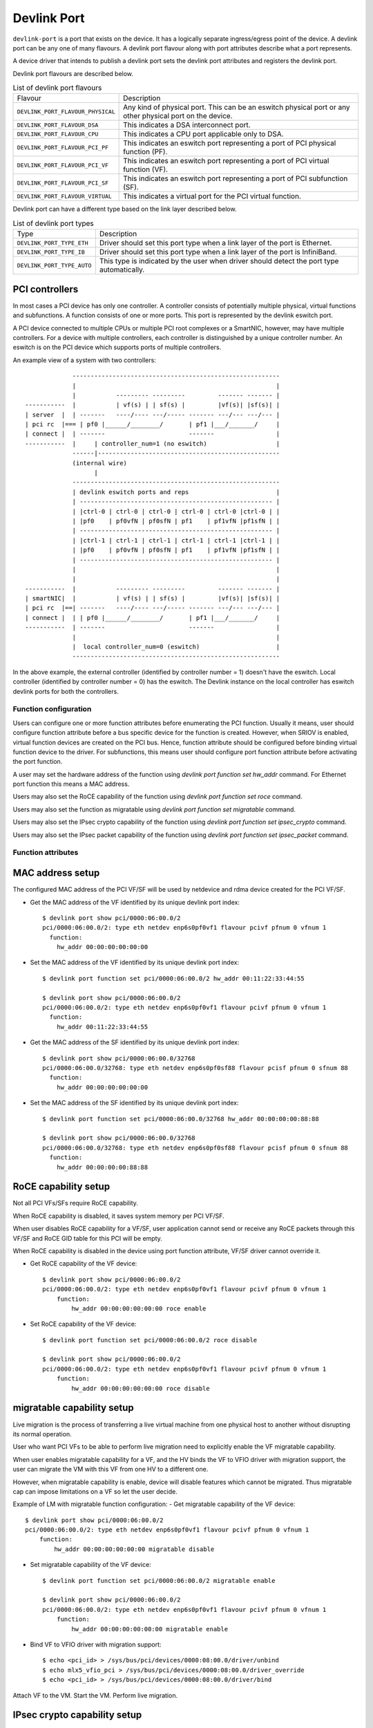 .. SPDX-License-Identifier: GPL-2.0

.. _devlink_port:

============
Devlink Port
============

``devlink-port`` is a port that exists on the device. It has a logically
separate ingress/egress point of the device. A devlink port can be any one
of many flavours. A devlink port flavour along with port attributes
describe what a port represents.

A device driver that intends to publish a devlink port sets the
devlink port attributes and registers the devlink port.

Devlink port flavours are described below.

.. list-table:: List of devlink port flavours
   :widths: 33 90

   * - Flavour
     - Description
   * - ``DEVLINK_PORT_FLAVOUR_PHYSICAL``
     - Any kind of physical port. This can be an eswitch physical port or any
       other physical port on the device.
   * - ``DEVLINK_PORT_FLAVOUR_DSA``
     - This indicates a DSA interconnect port.
   * - ``DEVLINK_PORT_FLAVOUR_CPU``
     - This indicates a CPU port applicable only to DSA.
   * - ``DEVLINK_PORT_FLAVOUR_PCI_PF``
     - This indicates an eswitch port representing a port of PCI
       physical function (PF).
   * - ``DEVLINK_PORT_FLAVOUR_PCI_VF``
     - This indicates an eswitch port representing a port of PCI
       virtual function (VF).
   * - ``DEVLINK_PORT_FLAVOUR_PCI_SF``
     - This indicates an eswitch port representing a port of PCI
       subfunction (SF).
   * - ``DEVLINK_PORT_FLAVOUR_VIRTUAL``
     - This indicates a virtual port for the PCI virtual function.

Devlink port can have a different type based on the link layer described below.

.. list-table:: List of devlink port types
   :widths: 23 90

   * - Type
     - Description
   * - ``DEVLINK_PORT_TYPE_ETH``
     - Driver should set this port type when a link layer of the port is
       Ethernet.
   * - ``DEVLINK_PORT_TYPE_IB``
     - Driver should set this port type when a link layer of the port is
       InfiniBand.
   * - ``DEVLINK_PORT_TYPE_AUTO``
     - This type is indicated by the user when driver should detect the port
       type automatically.

PCI controllers
---------------
In most cases a PCI device has only one controller. A controller consists of
potentially multiple physical, virtual functions and subfunctions. A function
consists of one or more ports. This port is represented by the devlink eswitch
port.

A PCI device connected to multiple CPUs or multiple PCI root complexes or a
SmartNIC, however, may have multiple controllers. For a device with multiple
controllers, each controller is distinguished by a unique controller number.
An eswitch is on the PCI device which supports ports of multiple controllers.

An example view of a system with two controllers::

                 ---------------------------------------------------------
                 |                                                       |
                 |           --------- ---------         ------- ------- |
    -----------  |           | vf(s) | | sf(s) |         |vf(s)| |sf(s)| |
    | server  |  | -------   ----/---- ---/----- ------- ---/--- ---/--- |
    | pci rc  |=== | pf0 |______/________/       | pf1 |___/_______/     |
    | connect |  | -------                       -------                 |
    -----------  |     | controller_num=1 (no eswitch)                   |
                 ------|--------------------------------------------------
                 (internal wire)
                       |
                 ---------------------------------------------------------
                 | devlink eswitch ports and reps                        |
                 | ----------------------------------------------------- |
                 | |ctrl-0 | ctrl-0 | ctrl-0 | ctrl-0 | ctrl-0 |ctrl-0 | |
                 | |pf0    | pf0vfN | pf0sfN | pf1    | pf1vfN |pf1sfN | |
                 | ----------------------------------------------------- |
                 | |ctrl-1 | ctrl-1 | ctrl-1 | ctrl-1 | ctrl-1 |ctrl-1 | |
                 | |pf0    | pf0vfN | pf0sfN | pf1    | pf1vfN |pf1sfN | |
                 | ----------------------------------------------------- |
                 |                                                       |
                 |                                                       |
    -----------  |           --------- ---------         ------- ------- |
    | smartNIC|  |           | vf(s) | | sf(s) |         |vf(s)| |sf(s)| |
    | pci rc  |==| -------   ----/---- ---/----- ------- ---/--- ---/--- |
    | connect |  | | pf0 |______/________/       | pf1 |___/_______/     |
    -----------  | -------                       -------                 |
                 |                                                       |
                 |  local controller_num=0 (eswitch)                     |
                 ---------------------------------------------------------

In the above example, the external controller (identified by controller number = 1)
doesn't have the eswitch. Local controller (identified by controller number = 0)
has the eswitch. The Devlink instance on the local controller has eswitch
devlink ports for both the controllers.

Function configuration
======================

Users can configure one or more function attributes before enumerating the PCI
function. Usually it means, user should configure function attribute
before a bus specific device for the function is created. However, when
SRIOV is enabled, virtual function devices are created on the PCI bus.
Hence, function attribute should be configured before binding virtual
function device to the driver. For subfunctions, this means user should
configure port function attribute before activating the port function.

A user may set the hardware address of the function using
`devlink port function set hw_addr` command. For Ethernet port function
this means a MAC address.

Users may also set the RoCE capability of the function using
`devlink port function set roce` command.

Users may also set the function as migratable using
`devlink port function set migratable` command.

Users may also set the IPsec crypto capability of the function using
`devlink port function set ipsec_crypto` command.

Users may also set the IPsec packet capability of the function using
`devlink port function set ipsec_packet` command.

Function attributes
===================

MAC address setup
-----------------
The configured MAC address of the PCI VF/SF will be used by netdevice and rdma
device created for the PCI VF/SF.

- Get the MAC address of the VF identified by its unique devlink port index::

    $ devlink port show pci/0000:06:00.0/2
    pci/0000:06:00.0/2: type eth netdev enp6s0pf0vf1 flavour pcivf pfnum 0 vfnum 1
      function:
        hw_addr 00:00:00:00:00:00

- Set the MAC address of the VF identified by its unique devlink port index::

    $ devlink port function set pci/0000:06:00.0/2 hw_addr 00:11:22:33:44:55

    $ devlink port show pci/0000:06:00.0/2
    pci/0000:06:00.0/2: type eth netdev enp6s0pf0vf1 flavour pcivf pfnum 0 vfnum 1
      function:
        hw_addr 00:11:22:33:44:55

- Get the MAC address of the SF identified by its unique devlink port index::

    $ devlink port show pci/0000:06:00.0/32768
    pci/0000:06:00.0/32768: type eth netdev enp6s0pf0sf88 flavour pcisf pfnum 0 sfnum 88
      function:
        hw_addr 00:00:00:00:00:00

- Set the MAC address of the SF identified by its unique devlink port index::

    $ devlink port function set pci/0000:06:00.0/32768 hw_addr 00:00:00:00:88:88

    $ devlink port show pci/0000:06:00.0/32768
    pci/0000:06:00.0/32768: type eth netdev enp6s0pf0sf88 flavour pcisf pfnum 0 sfnum 88
      function:
        hw_addr 00:00:00:00:88:88

RoCE capability setup
---------------------
Not all PCI VFs/SFs require RoCE capability.

When RoCE capability is disabled, it saves system memory per PCI VF/SF.

When user disables RoCE capability for a VF/SF, user application cannot send or
receive any RoCE packets through this VF/SF and RoCE GID table for this PCI
will be empty.

When RoCE capability is disabled in the device using port function attribute,
VF/SF driver cannot override it.

- Get RoCE capability of the VF device::

    $ devlink port show pci/0000:06:00.0/2
    pci/0000:06:00.0/2: type eth netdev enp6s0pf0vf1 flavour pcivf pfnum 0 vfnum 1
        function:
            hw_addr 00:00:00:00:00:00 roce enable

- Set RoCE capability of the VF device::

    $ devlink port function set pci/0000:06:00.0/2 roce disable

    $ devlink port show pci/0000:06:00.0/2
    pci/0000:06:00.0/2: type eth netdev enp6s0pf0vf1 flavour pcivf pfnum 0 vfnum 1
        function:
            hw_addr 00:00:00:00:00:00 roce disable

migratable capability setup
---------------------------
Live migration is the process of transferring a live virtual machine
from one physical host to another without disrupting its normal
operation.

User who want PCI VFs to be able to perform live migration need to
explicitly enable the VF migratable capability.

When user enables migratable capability for a VF, and the HV binds the VF to VFIO driver
with migration support, the user can migrate the VM with this VF from one HV to a
different one.

However, when migratable capability is enable, device will disable features which cannot
be migrated. Thus migratable cap can impose limitations on a VF so let the user decide.

Example of LM with migratable function configuration:
- Get migratable capability of the VF device::

    $ devlink port show pci/0000:06:00.0/2
    pci/0000:06:00.0/2: type eth netdev enp6s0pf0vf1 flavour pcivf pfnum 0 vfnum 1
        function:
            hw_addr 00:00:00:00:00:00 migratable disable

- Set migratable capability of the VF device::

    $ devlink port function set pci/0000:06:00.0/2 migratable enable

    $ devlink port show pci/0000:06:00.0/2
    pci/0000:06:00.0/2: type eth netdev enp6s0pf0vf1 flavour pcivf pfnum 0 vfnum 1
        function:
            hw_addr 00:00:00:00:00:00 migratable enable

- Bind VF to VFIO driver with migration support::

    $ echo <pci_id> > /sys/bus/pci/devices/0000:08:00.0/driver/unbind
    $ echo mlx5_vfio_pci > /sys/bus/pci/devices/0000:08:00.0/driver_override
    $ echo <pci_id> > /sys/bus/pci/devices/0000:08:00.0/driver/bind

Attach VF to the VM.
Start the VM.
Perform live migration.

IPsec crypto capability setup
-----------------------------
When user enables IPsec crypto capability for a VF, user application can offload
XFRM state crypto operation (Encrypt/Decrypt) to this VF.

When IPsec crypto capability is disabled (default) for a VF, the XFRM state is
processed in software by the kernel.

- Get IPsec crypto capability of the VF device::

    $ devlink port show pci/0000:06:00.0/2
    pci/0000:06:00.0/2: type eth netdev enp6s0pf0vf1 flavour pcivf pfnum 0 vfnum 1
        function:
            hw_addr 00:00:00:00:00:00 ipsec_crypto disabled

- Set IPsec crypto capability of the VF device::

    $ devlink port function set pci/0000:06:00.0/2 ipsec_crypto enable

    $ devlink port show pci/0000:06:00.0/2
    pci/0000:06:00.0/2: type eth netdev enp6s0pf0vf1 flavour pcivf pfnum 0 vfnum 1
        function:
            hw_addr 00:00:00:00:00:00 ipsec_crypto enabled

IPsec packet capability setup
-----------------------------
When user enables IPsec packet capability for a VF, user application can offload
XFRM state and policy crypto operation (Encrypt/Decrypt) to this VF, as well as
IPsec encapsulation.

When IPsec packet capability is disabled (default) for a VF, the XFRM state and
policy is processed in software by the kernel.

- Get IPsec packet capability of the VF device::

    $ devlink port show pci/0000:06:00.0/2
    pci/0000:06:00.0/2: type eth netdev enp6s0pf0vf1 flavour pcivf pfnum 0 vfnum 1
        function:
            hw_addr 00:00:00:00:00:00 ipsec_packet disabled

- Set IPsec packet capability of the VF device::

    $ devlink port function set pci/0000:06:00.0/2 ipsec_packet enable

    $ devlink port show pci/0000:06:00.0/2
    pci/0000:06:00.0/2: type eth netdev enp6s0pf0vf1 flavour pcivf pfnum 0 vfnum 1
        function:
            hw_addr 00:00:00:00:00:00 ipsec_packet enabled

Subfunction
============

Subfunction is a lightweight function that has a parent PCI function on which
it is deployed. Subfunction is created and deployed in unit of 1. Unlike
SRIOV VFs, a subfunction doesn't require its own PCI virtual function.
A subfunction communicates with the hardware through the parent PCI function.

To use a subfunction, 3 steps setup sequence is followed:

1) create - create a subfunction;
2) configure - configure subfunction attributes;
3) deploy - deploy the subfunction;

Subfunction management is done using devlink port user interface.
User performs setup on the subfunction management device.

(1) Create
----------
A subfunction is created using a devlink port interface. A user adds the
subfunction by adding a devlink port of subfunction flavour. The devlink
kernel code calls down to subfunction management driver (devlink ops) and asks
it to create a subfunction devlink port. Driver then instantiates the
subfunction port and any associated objects such as health reporters and
representor netdevice.

(2) Configure
-------------
A subfunction devlink port is created but it is not active yet. That means the
entities are created on devlink side, the e-switch port representor is created,
but the subfunction device itself is not created. A user might use e-switch port
representor to do settings, putting it into bridge, adding TC rules, etc. A user
might as well configure the hardware address (such as MAC address) of the
subfunction while subfunction is inactive.

(3) Deploy
----------
Once a subfunction is configured, user must activate it to use it. Upon
activation, subfunction management driver asks the subfunction management
device to instantiate the subfunction device on particular PCI function.
A subfunction device is created on the :ref:`Documentation/driver-api/auxiliary_bus.rst <auxiliary_bus>`.
At this point a matching subfunction driver binds to the subfunction's auxiliary device.

Rate object management
======================

Devlink provides API to manage tx rates of single devlink port or a group.
This is done through rate objects, which can be one of the two types:

``leaf``
  Represents a single devlink port; created/destroyed by the driver. Since leaf
  have 1to1 mapping to its devlink port, in user space it is referred as
  ``pci/<bus_addr>/<port_index>``;

``node``
  Represents a group of rate objects (leafs and/or nodes); created/deleted by
  request from the userspace; initially empty (no rate objects added). In
  userspace it is referred as ``pci/<bus_addr>/<node_name>``, where
  ``node_name`` can be any identifier, except decimal number, to avoid
  collisions with leafs.

API allows to configure following rate object's parameters:

``tx_share``
  Minimum TX rate value shared among all other rate objects, or rate objects
  that parts of the parent group, if it is a part of the same group.

``tx_max``
  Maximum TX rate value.

``tx_priority``
  Allows for usage of strict priority arbiter among siblings. This
  arbitration scheme attempts to schedule nodes based on their priority
  as long as the nodes remain within their bandwidth limit. The higher the
  priority the higher the probability that the node will get selected for
  scheduling.

``tx_weight``
  Allows for usage of Weighted Fair Queuing arbitration scheme among
  siblings. This arbitration scheme can be used simultaneously with the
  strict priority. As a node is configured with a higher rate it gets more
  BW relative to it's siblings. Values are relative like a percentage
  points, they basically tell how much BW should node take relative to
  it's siblings.

``parent``
  Parent node name. Parent node rate limits are considered as additional limits
  to all node children limits. ``tx_max`` is an upper limit for children.
  ``tx_share`` is a total bandwidth distributed among children.

``tx_priority`` and ``tx_weight`` can be used simultaneously. In that case
nodes with the same priority form a WFQ subgroup in the sibling group
and arbitration among them is based on assigned weights.

Arbitration flow from the high level:

#. Choose a node, or group of nodes with the highest priority that stays
   within the BW limit and are not blocked. Use ``tx_priority`` as a
   parameter for this arbitration.

#. If group of nodes have the same priority perform WFQ arbitration on
   that subgroup. Use ``tx_weight`` as a parameter for this arbitration.

#. Select the winner node, and continue arbitration flow among it's children,
   until leaf node is reached, and the winner is established.

#. If all the nodes from the highest priority sub-group are satisfied, or
   overused their assigned BW, move to the lower priority nodes.

Driver implementations are allowed to support both or either rate object types
and setting methods of their parameters. Additionally driver implementation
may export nodes/leafs and their child-parent relationships.

Terms and Definitions
=====================

.. list-table:: Terms and Definitions
   :widths: 22 90

   * - Term
     - Definitions
   * - ``PCI device``
     - A physical PCI device having one or more PCI buses consists of one or
       more PCI controllers.
   * - ``PCI controller``
     -  A controller consists of potentially multiple physical functions,
        virtual functions and subfunctions.
   * - ``Port function``
     -  An object to manage the function of a port.
   * - ``Subfunction``
     -  A lightweight function that has parent PCI function on which it is
        deployed.
   * - ``Subfunction device``
     -  A bus device of the subfunction, usually on a auxiliary bus.
   * - ``Subfunction driver``
     -  A device driver for the subfunction auxiliary device.
   * - ``Subfunction management device``
     -  A PCI physical function that supports subfunction management.
   * - ``Subfunction management driver``
     -  A device driver for PCI physical function that supports
        subfunction management using devlink port interface.
   * - ``Subfunction host driver``
     -  A device driver for PCI physical function that hosts subfunction
        devices. In most cases it is same as subfunction management driver. When
        subfunction is used on external controller, subfunction management and
        host drivers are different.
